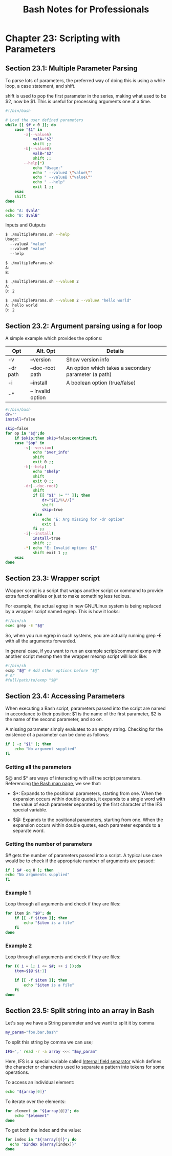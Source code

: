 #+STARTUP: showeverything
#+title: Bash Notes for Professionals

* Chapter 23: Scripting with Parameters

** Section 23.1: Multiple Parameter Parsing

   To parse lots of parameters, the preferred way of doing this is using a while
   loop, a case statement, and shift.

   shift is used to pop the first parameter in the series, making what used to be
   $2, now be $1. This is useful for processing arguments one at a time.

#+begin_src bash
  #!/bin/bash

  # Load the user defined parameters
  while [[ $# > 0 ]]; do
      case "$1" in
          -a|--valueA)
              valA="$2"
              shift ;;
          -b|--valueB)
              valB="$2"
              shift ;;
          --help|*)
              echo "Usage:"
              echo " --valueA \"value\""
              echo " --valueB \"value\""
              echo " --help"
              exit 1 ;;
      esac
      shift
  done

  echo "A: $valA"
  echo "B: $valB"
#+end_src

   Inputs and Outputs

#+begin_src bash
  $ ./multipleParams.sh --help
  Usage:
    --valueA "value"
    --valueB "value"
    --help

  $ ./multipleParams.sh
  A:
  B:

  $ ./multipleParams.sh --valueB 2
  A:
  B: 2

  $ ./multipleParams.sh --valueB 2 --valueA "hello world"
  A: hello world
  B: 2
#+end_src

** Section 23.2: Argument parsing using a for loop

   A simple example which provides the options:

| Opt      | Alt. Opt          | Details                                              |
|----------+-------------------+------------------------------------------------------|
| -v       | --version         | Show version info                                    |
| -dr path | --doc-root path   | An option which takes a secondary parameter (a path) |
| -i       | --install         | A boolean option (true/false)                        |
| -*       | -- Invalid option |                                                      |

#+begin_src bash
  #!/bin/bash
  dr=''
  install=false

  skip=false
  for op in "$@";do
      if $skip;then skip=false;continue;fi
      case "$op" in
          -v|--version)
              echo "$ver_info"
              shift
              exit 0 ;;
          -h|--help)
              echo "$help"
              shift
              exit 0 ;;
          -dr|--doc-root)
              shift
              if [[ "$1" != "" ]]; then
                  dr="${1/%\//}"
                  shift
                  skip=true
              else
                  echo "E: Arg missing for -dr option"
                  exit 1
              fi ;;
          -i|--install)
              install=true
              shift ;;
          -*) echo "E: Invalid option: $1"
              shift exit 1 ;;
      esac
  done
#+end_src

** Section 23.3: Wrapper script

   Wrapper script is a script that wraps another script or command to provide
   extra functionalities or just to make something less tedious.

   For example, the actual egrep in new GNU/Linux system is being replaced by a
   wrapper script named egrep. This is how it looks:

#+begin_src bash
  #!/bin/sh
  exec grep -E "$@"
#+end_src

   So, when you run egrep in such systems, you are actually running grep -E with
   all the arguments forwarded.

   In general case, if you want to run an example script/command exmp with
   another script mexmp then the wrapper mexmp script will look like:

#+begin_src bash
  #!/bin/sh
  exmp "$@" # Add other options before "$@"
  # or
  #full/path/to/exmp "$@"
#+end_src

** Section 23.4: Accessing Parameters

   When executing a Bash script, parameters passed into the script are named in
   accordance to their position: $1 is the name of the first parameter, $2 is the
   name of the second parameter, and so on.

   A missing parameter simply evaluates to an empty string. Checking for the
   existence of a parameter can be done as follows:

#+begin_src bash
  if [ -z "$1" ]; then
      echo "No argument supplied"
  fi
#+end_src

*** Getting all the parameters

    $@ and $* are ways of interacting with all the script parameters.
    Referencing [[http://linux.die.net/man/1/bash][the Bash man page]], we see that:

    * $*: Expands to the positional parameters, starting from one. When the
      expansion occurs within double quotes, it expands to a single word with
      the value of each parameter separated by the first character of the IFS
      special variable.

    * $@: Expands to the positional parameters, starting from one. When the
      expansion occurs within double quotes, each parameter expands to a
      separate word.

*** Getting the number of parameters

    $# gets the number of parameters passed into a script. A typical use case
    would be to check if the appropriate number of arguments are passed:

#+begin_src bash
if [ $# -eq 0 ]; then
echo "No arguments supplied"
fi
#+end_src

*** Example 1

    Loop through all arguments and check if they are files:

#+begin_src bash
  for item in "$@"; do
      if [[ -f $item ]]; then
          echo "$item is a file"
      fi
  done
#+end_src

*** Example 2

    Loop through all arguments and check if they are files:

#+begin_src bash
  for (( i = 1; i <= $#; ++ i ));do
      item=${@:$i:1}

      if [[ -f $item ]]; then
          echo "$item is a file"
      fi
  done
#+end_src

** Section 23.5: Split string into an array in Bash

   Let's say we have a String parameter and we want to split it by comma

#+begin_src bash
  my_param="foo,bar,bash"
#+end_src

   To split this string by comma we can use;

#+begin_src bash
  IFS=',' read -r -a array <<< "$my_param"
#+end_src

   Here, IFS is a special variable called [[https://en.wikipedia.org/wiki/Internal_field_separator][Internal field separator]] which defines
   the character or characters used to separate a pattern into tokens for some
   operations.

   To access an individual element:

#+begin_src bash
  echo "${array[0]}"
#+end_src

   To iterate over the elements:

#+begin_src bash
  for element in "${array[@]}"; do
      echo "$element"
  done
#+end_src

   To get both the index and the value:

#+begin_src bash
  for index in "${!array[@]}"; do
    echo "$index ${array[index]}"
  done
#+end_src
